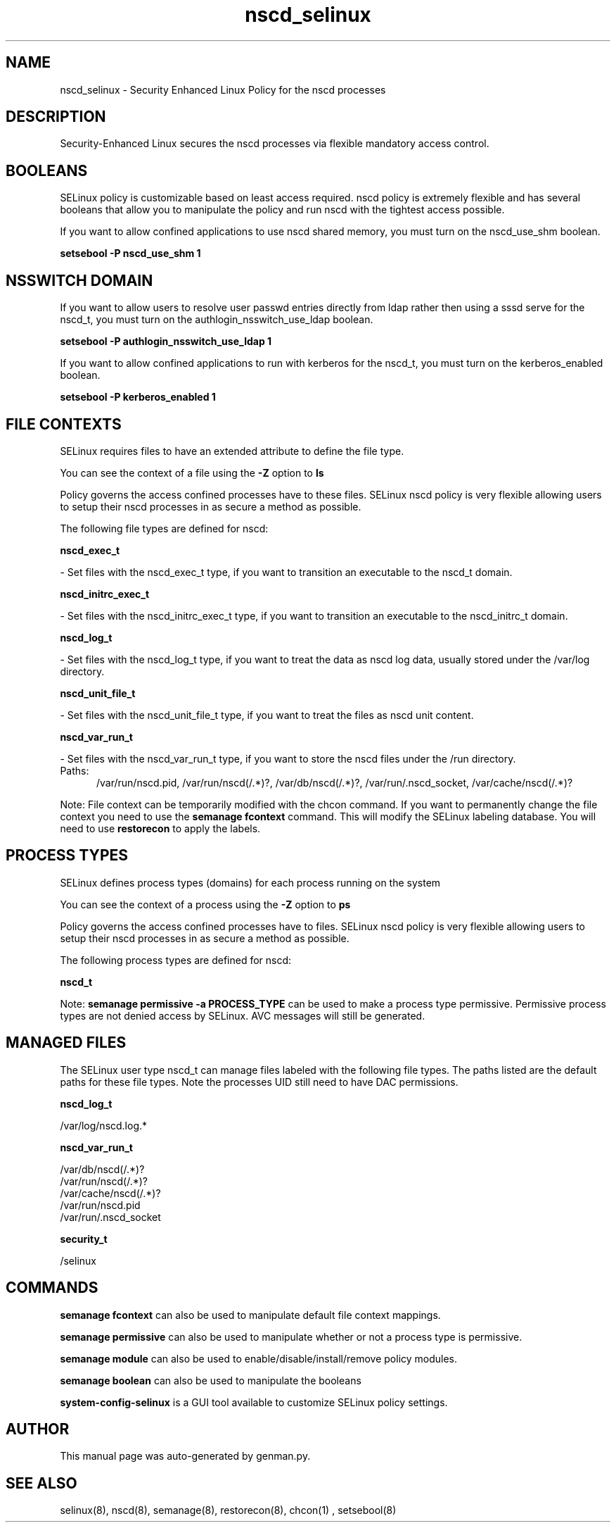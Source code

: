 .TH  "nscd_selinux"  "8"  "nscd" "dwalsh@redhat.com" "nscd SELinux Policy documentation"
.SH "NAME"
nscd_selinux \- Security Enhanced Linux Policy for the nscd processes
.SH "DESCRIPTION"

Security-Enhanced Linux secures the nscd processes via flexible mandatory access
control.  

.SH BOOLEANS
SELinux policy is customizable based on least access required.  nscd policy is extremely flexible and has several booleans that allow you to manipulate the policy and run nscd with the tightest access possible.


.PP
If you want to allow confined applications to use nscd shared memory, you must turn on the nscd_use_shm boolean.

.EX
.B setsebool -P nscd_use_shm 1
.EE

.SH NSSWITCH DOMAIN

.PP
If you want to allow users to resolve user passwd entries directly from ldap rather then using a sssd serve for the nscd_t, you must turn on the authlogin_nsswitch_use_ldap boolean.

.EX
.B setsebool -P authlogin_nsswitch_use_ldap 1
.EE

.PP
If you want to allow confined applications to run with kerberos for the nscd_t, you must turn on the kerberos_enabled boolean.

.EX
.B setsebool -P kerberos_enabled 1
.EE

.SH FILE CONTEXTS
SELinux requires files to have an extended attribute to define the file type. 
.PP
You can see the context of a file using the \fB\-Z\fP option to \fBls\bP
.PP
Policy governs the access confined processes have to these files. 
SELinux nscd policy is very flexible allowing users to setup their nscd processes in as secure a method as possible.
.PP 
The following file types are defined for nscd:


.EX
.PP
.B nscd_exec_t 
.EE

- Set files with the nscd_exec_t type, if you want to transition an executable to the nscd_t domain.


.EX
.PP
.B nscd_initrc_exec_t 
.EE

- Set files with the nscd_initrc_exec_t type, if you want to transition an executable to the nscd_initrc_t domain.


.EX
.PP
.B nscd_log_t 
.EE

- Set files with the nscd_log_t type, if you want to treat the data as nscd log data, usually stored under the /var/log directory.


.EX
.PP
.B nscd_unit_file_t 
.EE

- Set files with the nscd_unit_file_t type, if you want to treat the files as nscd unit content.


.EX
.PP
.B nscd_var_run_t 
.EE

- Set files with the nscd_var_run_t type, if you want to store the nscd files under the /run directory.

.br
.TP 5
Paths: 
/var/run/nscd\.pid, /var/run/nscd(/.*)?, /var/db/nscd(/.*)?, /var/run/\.nscd_socket, /var/cache/nscd(/.*)?

.PP
Note: File context can be temporarily modified with the chcon command.  If you want to permanently change the file context you need to use the 
.B semanage fcontext 
command.  This will modify the SELinux labeling database.  You will need to use
.B restorecon
to apply the labels.

.SH PROCESS TYPES
SELinux defines process types (domains) for each process running on the system
.PP
You can see the context of a process using the \fB\-Z\fP option to \fBps\bP
.PP
Policy governs the access confined processes have to files. 
SELinux nscd policy is very flexible allowing users to setup their nscd processes in as secure a method as possible.
.PP 
The following process types are defined for nscd:

.EX
.B nscd_t 
.EE
.PP
Note: 
.B semanage permissive -a PROCESS_TYPE 
can be used to make a process type permissive. Permissive process types are not denied access by SELinux. AVC messages will still be generated.

.SH "MANAGED FILES"

The SELinux user type nscd_t can manage files labeled with the following file types.  The paths listed are the default paths for these file types.  Note the processes UID still need to have DAC permissions.

.br
.B nscd_log_t

	/var/log/nscd\.log.*
.br

.br
.B nscd_var_run_t

	/var/db/nscd(/.*)?
.br
	/var/run/nscd(/.*)?
.br
	/var/cache/nscd(/.*)?
.br
	/var/run/nscd\.pid
.br
	/var/run/\.nscd_socket
.br

.br
.B security_t

	/selinux
.br

.SH "COMMANDS"
.B semanage fcontext
can also be used to manipulate default file context mappings.
.PP
.B semanage permissive
can also be used to manipulate whether or not a process type is permissive.
.PP
.B semanage module
can also be used to enable/disable/install/remove policy modules.

.B semanage boolean
can also be used to manipulate the booleans

.PP
.B system-config-selinux 
is a GUI tool available to customize SELinux policy settings.

.SH AUTHOR	
This manual page was auto-generated by genman.py.

.SH "SEE ALSO"
selinux(8), nscd(8), semanage(8), restorecon(8), chcon(1)
, setsebool(8)